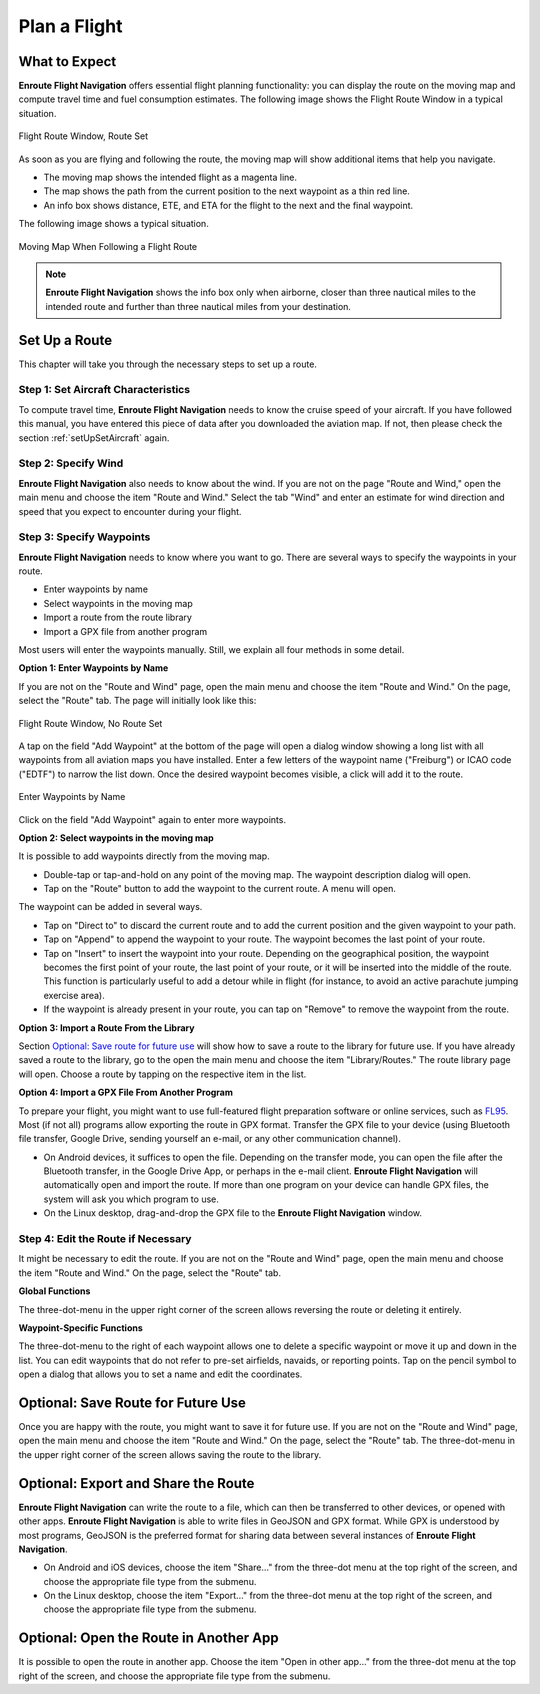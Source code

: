 .. _planAFlight:

Plan a Flight
=============

What to Expect
--------------

**Enroute Flight Navigation** offers essential flight planning functionality:
you can display the route on the moving map and compute travel time and fuel
consumption estimates. The following image shows the Flight Route Window in a
typical situation.

.. figure:: ./autogenerated/02-02-02-RouteNonEmpty.png
   :scale: 30 %
   :align: center
   :alt: Flight Route Window, Route Set

   Flight Route Window, Route Set

As soon as you are flying and following the route, the moving map will show
additional items that help you navigate.

- The moving map shows the intended flight as a magenta line.
- The map shows the path from the current position to the next waypoint as a
  thin red line.
- An info box shows distance, ETE, and ETA for the flight to the next and the
  final waypoint.

The following image shows a typical situation.

.. figure:: ./autogenerated/02-02-04-EnRoute.png
   :scale: 30 %
   :align: center
   :alt: Moving Map When Following a Flight Route

   Moving Map When Following a Flight Route

.. note:: 
  **Enroute Flight Navigation** shows the info box only when airborne, closer
  than three nautical miles to the intended route and further than three 
  nautical miles from your destination.


Set Up a Route
--------------

This chapter will take you through the necessary steps to set up a route.


Step 1: Set Aircraft Characteristics
^^^^^^^^^^^^^^^^^^^^^^^^^^^^^^^^^^^^

To compute travel time, **Enroute Flight Navigation** needs to know the cruise
speed of your aircraft. If you have followed this manual, you have entered this
piece of data after you downloaded the aviation map. If not, then please check
the section :ref:`setUpSetAircraft` again.


Step 2: Specify Wind
^^^^^^^^^^^^^^^^^^^^

**Enroute Flight Navigation** also needs to know about the wind. If you are not
on the page "Route and Wind," open the main menu and choose the item "Route and
Wind."  Select the tab "Wind" and enter an estimate for wind direction and speed
that you expect to encounter during your flight.


Step 3: Specify Waypoints
^^^^^^^^^^^^^^^^^^^^^^^^^

**Enroute Flight Navigation** needs to know where you want to go. There are
several ways to specify the waypoints in your route.

- Enter waypoints by name
- Select waypoints in the moving map
- Import a route from the route library
- Import a GPX file from another program

Most users will enter the waypoints manually. Still, we explain all four methods
in some detail.


**Option 1: Enter Waypoints by Name**

If you are not on the "Route and Wind" page, open the main menu and choose the
item "Route and Wind." On the page, select the "Route" tab. The page will
initially look like this:

.. figure:: ./autogenerated/02-02-01-RouteEmpty.png
   :scale: 30 %
   :align: center
   :alt: Flight Route Window, No Route Set

   Flight Route Window, No Route Set

A tap on the field "Add Waypoint" at the bottom of the page will open a dialog
window showing a long list with all waypoints from all aviation maps you have
installed. Enter a few letters of the waypoint name ("Freiburg") or ICAO code
("EDTF") to narrow the list down. Once the desired waypoint becomes visible, a
click will add it to the route.

.. figure:: ./autogenerated/02-02-03-AddWP.png
   :scale: 30 %
   :align: center
   :alt: Enter Waypoints by Name

   Enter Waypoints by Name

Click on the field "Add Waypoint" again to enter more waypoints.


**Option 2: Select waypoints in the moving map**

It is possible to add waypoints directly from the moving map. 

- Double-tap or tap-and-hold on any point of the moving map. The waypoint
  description dialog will open.  

- Tap on the "Route" button to add the waypoint to the current route.  A menu
  will open.

The waypoint can be added in several ways.

- Tap on "Direct to" to discard the current route and to add the current
  position and the given waypoint to your path.

- Tap on "Append" to append the waypoint to your route. The waypoint becomes the
  last point of your route.

- Tap on "Insert" to insert the waypoint into your route. Depending on the
  geographical position, the waypoint becomes the first point of your route, the
  last point of your route, or it will be inserted into the middle of the route.
  This function is particularly useful to add a detour while in flight (for
  instance, to avoid an active parachute jumping exercise area).

- If the waypoint is already present in your route, you can tap on "Remove" to
  remove the waypoint from the route.


**Option 3: Import a Route From the Library**

Section `Optional: Save route for future use`_ will show how to save a route to
the library for future use. If you have already saved a route to the library, go
to the open the main menu and choose the item "Library/Routes." The route
library page will open. Choose a route by tapping on the respective item in the
list.


**Option 4: Import a GPX File From Another Program**

To prepare your flight, you might want to use full-featured flight preparation
software or online services, such as `FL95 <https://fl95.de>`_. Most (if not
all) programs allow exporting the route in GPX format. Transfer the GPX file to
your device (using Bluetooth file transfer, Google Drive, sending yourself an
e-mail, or any other communication channel).

- On Android devices, it suffices to open the file. Depending on the transfer
  mode, you can open the file after the Bluetooth transfer, in the Google Drive
  App, or perhaps in the e-mail client.  **Enroute Flight Navigation** will
  automatically open and import the route. If more than one program on your
  device can handle GPX files, the system will ask you which program to use.

- On the Linux desktop, drag-and-drop the GPX file to the **Enroute Flight
  Navigation** window.


Step 4: Edit the Route if Necessary
^^^^^^^^^^^^^^^^^^^^^^^^^^^^^^^^^^^

It might be necessary to edit the route. If you are not on the "Route and Wind"
page, open the main menu and choose the item "Route and Wind." On the page,
select the "Route" tab.


**Global Functions**

The three-dot-menu in the upper right corner of the screen allows reversing the
route or deleting it entirely.


**Waypoint-Specific Functions**

The three-dot-menu to the right of each waypoint allows one to delete a specific
waypoint or move it up and down in the list. You can edit waypoints that do not
refer to pre-set airfields, navaids, or reporting points. Tap on the pencil
symbol to open a dialog that allows you to set a name and edit the coordinates.


Optional: Save Route for Future Use
-----------------------------------

Once you are happy with the route, you might want to save it for future use. If
you are not on the "Route and Wind" page, open the main menu and choose the item
"Route and Wind." On the page, select the "Route" tab. The three-dot-menu in the
upper right corner of the screen allows saving the route to the library.


Optional: Export and Share the Route
------------------------------------

**Enroute Flight Navigation** can write the route to a file, which can then be
transferred to other devices, or opened with other apps. **Enroute Flight
Navigation** is able to write files in GeoJSON and GPX format. While GPX is
understood by most programs, GeoJSON is the preferred format for sharing data
between several instances of **Enroute Flight Navigation**.

- On Android and iOS devices, choose the item "Share…" from the three-dot menu
  at the top right of the screen, and choose the appropriate file type from the
  submenu.

- On the Linux desktop, choose the item "Export…" from the three-dot menu at the
  top right of the screen, and choose the appropriate file type from the
  submenu.


Optional: Open the Route in Another App
---------------------------------------

It is possible to open the route in another app. Choose the item "Open in other
app…" from the three-dot menu at the top right of the screen, and choose the
appropriate file type from the submenu.
